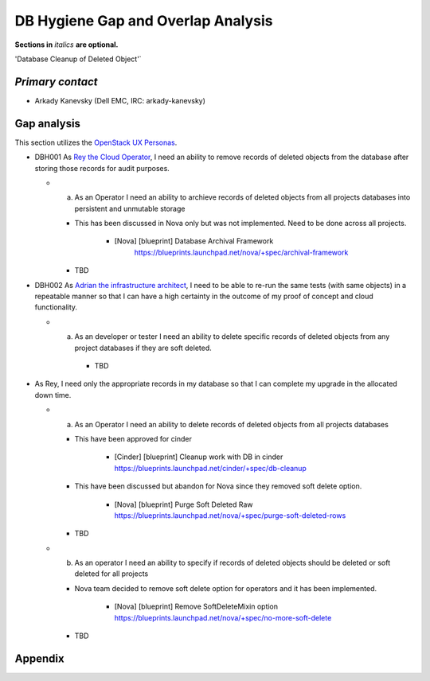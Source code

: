 .. This template should be in ReSTructured text. Please do not delete any of
.. the sections in this template.  If you have nothing to say for a whole
.. section, just write: None.  For help with syntax, see
.. http://sphinx-doc.org/rest.html You can also use an online RST editor at
.. rst.ninjs.org to generate proper RST.


DB Hygiene Gap and Overlap Analysis
==================================================
**Sections in** *italics* **are optional.**

.. Provide a link to the approved User Story that this gap and overlay analysis
.. is referring to. URL to the User Story is mandatory.

'Database Cleanup of Deleted Object'`

.. _Database Cleanup of Deleted Object: http://specs.openstack.org/openstack/openstack-user-stories/user-stories/proposed/db-hygiene.html

*Primary contact*
-----------------

.. This section is optional.
.. Please use it to list the primary contacts for the gap and overlap analysis.
.. e.g. Name (Company, IRC: Name)

* Arkady Kanevsky (Dell EMC, IRC: arkady-kanevsky)

Gap analysis
------------

.. This section is mandatory.
.. Use this section to list and describe the gaps and
.. identify related bugs, blueprints and specs in OpenStack.
.. For each use case and requirement of your user story there should be a
.. description of the identified gap and, if available, links to related
.. activities / documents / patches.

.. Please for each gap, if possible, clearly refer to the corresponding use
.. case or requirement in the user story.

.. You can create sub-sections to structure the gap analysis,
.. e.g. distinguish between gaps on the "problem definition", gaps
.. on the "user cases", or gaps on the "requirements" of your user story.
.. In particular, you may want to make use of sub-sections if the gap analysis
.. contains a long lists of gaps.

.. Please see existing gap analysis for examples.

.. Ideally, use below or a similar format for the gap analysis:

.. * XXX### Name of the gap - alternatively repeat the (use case) text this gap
..   refers to
..   Note: provide an identifier (three character reference and three digit
..   number for each gap that can be used to uniquely refer to the gap)

..  * Detailed description of the gap (may span multiple bullet points)
..    Ideally, refer to the related use case or requirement.
..  * You can also divide big gaps into smaller sub-gaps.

..   * (optional) If there are related bugs, blueprints and specs, please
..     list all of them in the following format including a reference/link:
..     [<Type>] [<project>] <Title> `<reference>`_

.. **EXAMPLE 1**:

.. * BMT001 Network Isolation:

..  Networks for one tenant is isolated from other tenants. Network Isolation
..  consists of “Network flipping” and “Network switch port configuration”.
..  The former is implemented in Ironic, and the latter as Neutron ML2 driver.

..  * Network Flipping:

..   * Ironic uses a “deployment network” while deploying a bare metal and
..     switches it to a “tenant network” after the deployment is done.

..    * [bug] [Ironic] Ironic Neutron ML2 Integration
..      `<https://bugs.launchpad.net/ironic/+bug/1526403>`_
..    * [spec] [Ironic] Update of the Ironic Neutron Integration spec
..      `<https://review.openstack.org/#/c/188528/>`_
..    * [blueprint] [Nova] Tenant networking support for Ironic driver
..      `<https://blueprints.launchpad.net/nova/+spec/ironic-networks-support>`_

..  * Network Switch Port Configuration:

..   * A Neutron ML2 driver configures VLAN setting on the network switch ports
..     to realize multi-tenancy on bare metal deployment.
..   * When will a network switch be able to be configured by a ML2 driver really
..     depends on switch vendors, and there’s no blueprint nor spec for it.


.. **EXAMPLE 2**

.. * CRM001 As Wei, I want to be able to query/update/terminate a RUR
..   at any point in time.

..  * Description: Blazar allows only start/end time of RUR to be updated.

..   * [blueprint] [Blazar] Update reserved resource capacity
..     `<https://blueprints.launchpad.net/blazar/+spec/update-reserved-capacity>`_

This section utilizes the `OpenStack UX Personas`_.

* DBH001 As `Rey the Cloud Operator`_, I need an ability to remove records of
  deleted objects from the database after storing those records for audit purposes.

  * a. As an Operator I need an ability to archieve records of deleted objects from
       all projects databases  into persistent and unmutable storage
    
    * This has been discussed in Nova only but was not implemented. Need to be done
      across all projects.

         * [Nova] [blueprint] Database Archival Framework
            https://blueprints.launchpad.net/nova/+spec/archival-framework

    * TBD

* DBH002 As `Adrian the infrastructure architect`_, I need to be able to re-run the same tests
  (with same objects) in a repeatable manner so that I can have a high certainty
  in the outcome of my proof of concept and cloud functionality.

  * a. As an developer or tester I need an ability to delete specific records
       of deleted objects from any project databases if they are soft deleted.
    
      * TBD

* As Rey, I need only the appropriate records in my
  database so that I can complete my upgrade in the allocated down time.

  * a. As an Operator I need an ability to delete records of deleted objects from
       all projects databases 
   
    * This have been approved for cinder
 
       * [Cinder] [blueprint] Cleanup work with DB in cinder
         https://blueprints.launchpad.net/cinder/+spec/db-cleanup

    * This have been discussed but abandon for Nova since they removed soft delete
      option.

       * [Nova] [blueprint] Purge Soft Deleted Raw
         https://blueprints.launchpad.net/nova/+spec/purge-soft-deleted-rows

    * TBD

  * b. As an operator I need an ability to specify if records of deleted objects
       should be deleted or soft deleted for all projects

    * Nova team decided to remove soft delete option for operators and it has been
      implemented.

       * [Nova] [blueprint] Remove SoftDeleteMixin option
         https://blueprints.launchpad.net/nova/+spec/no-more-soft-delete

       
    * TBD

.. _OpenStack UX Personas: http://docs.openstack.org/contributor-guide/ux-ui-guidelines/ux-personas.html
.. _Adrian the infrastructure architect: http://docs.openstack.org/contributor-guide/ux-ui-guidelines/ux-personas/infrastructure-arch.html
.. _Rey the cloud operator: http://docs.openstack.org/contributor-guide/ux-ui-guidelines/ux-personas/cloud-ops.html


Appendix
------------

.. This section is optional.
